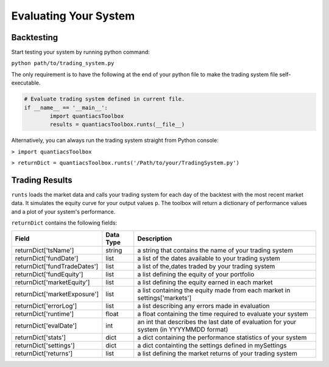 Evaluating Your System
======================

Backtesting
-----------

Start testing your system by running python command:

``python path/to/trading_system.py``

The only requirement is to have the following at the end of your python file to make the trading system file self-executable.

.. code-block:: python

	# Evaluate trading system defined in current file.
	if __name__ == '__main__':
		import quantiacsToolbox
	   	results = quantiacsToolbox.runts(__file__)


Alternatively, you can always run the trading system straight from Python console:

``> import quantiacsToolbox``

``> returnDict = quantiacsToolbox.runts('/Path/to/your/TradingSystem.py')``

.. _tradingresults-label:

Trading Results
---------------

``runts`` loads the market data and calls your trading system for each day of the backtest with the most recent market data. It simulates the equity curve for your output values ``p``. The toolbox will return a dictionary of performance values and a plot of your system's performance.

``returnDict`` contains the following fields:

+------------------------------+-----------+--------------------------------------------------+
| Field                        | Data Type | Description                                      |
+==============================+===========+==================================================+
| returnDict['tsName']         | string    | a string that contains the name of your trading  |
|                              |           | system                                           |
+------------------------------+-----------+--------------------------------------------------+
| returnDict['fundDate']       | list      | a list of the dates available to your trading    |
|                              |           | system                                           |
+------------------------------+-----------+--------------------------------------------------+
| returnDict['fundTradeDates'] | list      | a list of the,dates traded by your trading       |
|                              |           | system                                           |
+------------------------------+-----------+--------------------------------------------------+
| returnDict['fundEquity']     | list      | a list defining the equity of your portfolio     |
+------------------------------+-----------+--------------------------------------------------+
| returnDict['marketEquity']   | list      | a list defining the equity earned in each market |
+------------------------------+-----------+--------------------------------------------------+
| returnDict['marketExposure'] | list      | a list containing the equity made from each      |
|                              |           | market in settings['markets']                    |
+------------------------------+-----------+--------------------------------------------------+
| returnDict['errorLog']       | list      | a list describing any errors made in evaluation  |
+------------------------------+-----------+--------------------------------------------------+
| returnDict['runtime']        | float     | a float containing the time required to evaluate |
|                              |           | your system                                      |
+------------------------------+-----------+--------------------------------------------------+
| returnDict['evalDate']       | int       | an int that describes the last date of           |
|                              |           | evaluation for your system (in YYYYMMDD format)  |
+------------------------------+-----------+--------------------------------------------------+
| returnDict['stats']          | dict      | a dict containing the performance statistics of  |
|                              |           | your system                                      |
+------------------------------+-----------+--------------------------------------------------+
| returnDict['settings']       | dict      | a dict containting the settings defined in       |
|                              |           | mySettings                                       |
+------------------------------+-----------+--------------------------------------------------+
| returnDict['returns']        | list      | a list defining the market returns of your       |
|                              |           | trading system                                   |
+------------------------------+-----------+--------------------------------------------------+

